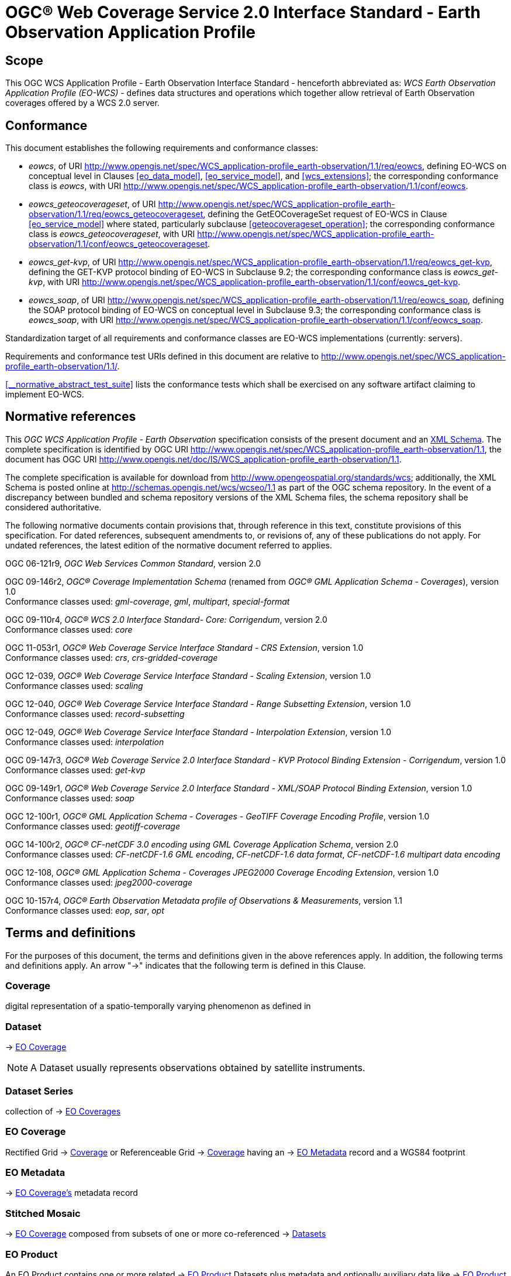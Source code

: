 = OGC® Web Coverage Service 2.0 Interface Standard - Earth Observation Application Profile

== Scope

This OGC WCS Application Profile - Earth Observation Interface Standard -
henceforth abbreviated as: _WCS Earth Observation Application Profile (EO-WCS)_
- defines data structures and operations which together allow retrieval of Earth
Observation coverages offered by a WCS 2.0 server.

== Conformance

This document establishes the following requirements and conformance classes:

* _eowcs_, of URI
http://www.opengis.net/spec/WCS_application-profile_earth-observation/1.1/req/eowcs,
defining EO-WCS on conceptual level in Clauses <<eo_data_model>>,
<<eo_service_model>>, and <<wcs_extensions>>; the corresponding conformance
class is _eowcs_, with URI
http://www.opengis.net/spec/WCS_application-profile_earth-observation/1.1/conf/eowcs.

* _eowcs_geteocoverageset_, of URI
http://www.opengis.net/spec/WCS_application-profile_earth-observation/1.1/req/eowcs_geteocoverageset,
defining the GetEOCoverageSet request of EO-WCS in Clause <<eo_service_model>>
where stated, particularly subclause <<geteocoverageset_operation>>; the
corresponding conformance class is _eowcs_geteocoverageset_, with URI
http://www.opengis.net/spec/WCS_application-profile_earth-observation/1.1/conf/eowcs_geteocoverageset.

* _eowcs_get-kvp_, of URI
http://www.opengis.net/spec/WCS_application-profile_earth-observation/1.1/req/eowcs_get-kvp,
defining the GET-KVP protocol binding of EO-WCS in Subclause 9.2; the
corresponding conformance class is _eowcs_get-kvp_, with URI
http://www.opengis.net/spec/WCS_application-profile_earth-observation/1.1/conf/eowcs_get-kvp.

* _eowcs_soap_, of URI
http://www.opengis.net/spec/WCS_application-profile_earth-observation/1.1/req/eowcs_soap,
defining the SOAP protocol binding of EO-WCS on conceptual level in Subclause
9.3; the corresponding conformance class is _eowcs_soap_, with URI
http://www.opengis.net/spec/WCS_application-profile_earth-observation/1.1/conf/eowcs_soap.

Standardization target of all requirements and conformance classes are EO-WCS
implementations (currently: servers).

Requirements and conformance test URIs defined in this document are relative to
http://www.opengis.net/spec/WCS_application-profile_earth-observation/1.1/.

<<__normative_abstract_test_suite>> lists the conformance tests which shall be
exercised on any software artifact claiming to implement EO-WCS.

[#normative_references,reftext='3']
== Normative references

This _OGC WCS Application Profile - Earth Observation_ specification consists of
the present document and an
http://schemas.opengis.net/wcs/wcseo/1.1/[XML Schema]. The complete
specification is identified by OGC URI
http://www.opengis.net/spec/WCS_application-profile_earth-observation/1.1,
the document has OGC URI
http://www.opengis.net/doc/IS/WCS_application-profile_earth-observation/1.1.

The complete specification is available for download from
http://www.opengeospatial.org/standards/wcs; additionally, the XML Schema is
posted online at http://schemas.opengis.net/wcs/wcseo/1.1 as part of the OGC
schema repository. In the event of a discrepancy between bundled and schema
repository versions of the XML Schema files, the schema repository shall be
considered authoritative.

The following normative documents contain provisions that, through reference in
this text, constitute provisions of this specification. For dated references,
subsequent amendments to, or revisions of, any of these publications do not
apply. For undated references, the latest edition of the normative document
referred to applies.

OGC 06-121r9, _OGC Web Services Common Standard_, version 2.0

OGC 09-146r2, _OGC® Coverage Implementation Schema_ (renamed from _OGC®
GML Application Schema - Coverages_), version 1.0 +
Conformance classes used: _gml-coverage_, _gml_, _multipart_, _special-format_

OGC 09-110r4, _OGC® WCS 2.0 Interface Standard- Core: Corrigendum_, version
2.0 +
Conformance classes used: _core_

OGC 11-053r1, _OGC® Web Coverage Service Interface Standard - CRS Extension_,
version 1.0 +
Conformance classes used: _crs_, _crs-gridded-coverage_

OGC 12-039, _OGC® Web Coverage Service Interface Standard - Scaling Extension_,
version 1.0 +
Conformance classes used: _scaling_

OGC 12-040, _OGC® Web Coverage Service Interface Standard - Range Subsetting
Extension_, version 1.0 +
Conformance classes used: _record-subsetting_

OGC 12-049, _OGC® Web Coverage Service Interface Standard - Interpolation
Extension_, version 1.0 +
Conformance classes used: _interpolation_

OGC 09-147r3, _OGC® Web Coverage Service 2.0 Interface Standard - KVP Protocol
Binding Extension - Corrigendum_, version 1.0 +
Conformance classes used: _get-kvp_

OGC 09-149r1, _OGC® Web Coverage Service 2.0 Interface Standard - XML/SOAP
Protocol Binding Extension_, version 1.0 +
Conformance classes used: _soap_

OGC 12-100r1, _OGC® GML Application Schema - Coverages - GeoTIFF Coverage
Encoding Profile_, version 1.0 +
Conformance classes used: _geotiff-coverage_

OGC 14-100r2, _OGC® CF-netCDF 3.0 encoding using GML Coverage Application
Schema_, version 2.0 +
Conformance classes used: _CF-netCDF-1.6 GML encoding_, _CF-netCDF-1.6 data
format_, _CF-netCDF-1.6 multipart data encoding_

OGC 12-108, _OGC® GML Application Schema - Coverages JPEG2000 Coverage Encoding
Extension_, version 1.0 +
Conformance classes used: _jpeg2000-coverage_

OGC 10-157r4, _OGC® Earth Observation Metadata profile of Observations &
Measurements_, version 1.1 +
Conformance classes used: _eop_, _sar_, _opt_

== Terms and definitions

For the purposes of this document, the terms and definitions given in the above
references apply. In addition, the following terms and definitions apply. An
arrow "->" indicates that the following term is defined in this Clause.

=== Coverage

digital representation of a spatio-temporally varying phenomenon as defined in
[OGC 09-146r2]

=== Dataset

-> <<EO Coverage>>

NOTE: A Dataset usually represents observations obtained by satellite
instruments.

=== Dataset Series

collection of -> <<EO Coverage,EO Coverages>>

=== EO Coverage

Rectified Grid -> <<Coverage>> or Referenceable Grid -> <<Coverage>> having an
-> <<EO Metadata>> record and a WGS84 footprint

=== EO Metadata

-> <<EO Coverage,EO Coverage's>> metadata record

=== Stitched Mosaic

-> <<EO Coverage>> composed from subsets of one or more co-referenced ->
<<Dataset,Datasets>>

=== EO Product

An EO Product contains one or more related -> <<EO Product>> Datasets plus metadata
and optionally auxiliary data like -> <<EO Product>> Quicklooks.

=== EO Product Dataset

One or more files each containing one or more -> <<EO Coverage,EO Coverages>>.

=== EO Product Quicklook

A visual representation of a usually reduced -> <<EO Product>> Dataset encoded
in an image format. The -> <<EO Product>> Dataset may combine different bands.

=== Lineage record

Data structure documenting an operation that has been applied to the ->
<<Coverage>> it is part of

=== refers to

contains, in its -> <<EO Metadata>> element as defined in [OGC 10-157r4], the
-> <<EO Metadata>> element of

== Conventions

=== UML notation

Unified Modeling Language (UML) static structure diagrams appearing in this
specification are used as described in Subclause 5.2 of OGC Web Services Common
[OGC 06-121r9].

=== Data dictionary tables

The UML model data dictionary is specified herein in a series of tables. The
contents of the columns in these tables are described in Subclause 5.5 of [OGC
06-121r9]. The contents of these data dictionary tables are normative, including
any table footnotes.

=== Namespace prefix conventions

The following namespaces are used in this document. The prefix abbreviations
used constitute conventions used here, but are *not* normative. The namespaces
to which the prefixes refer are normative, however.

[#namespace_mappings,reftext='{table-caption} {counter:table-num}']
.Namespace mappings
[cols="^1,2*4",options="header"]
|===============================================================================
|Prefix |Namespace URI                          |Description
|xsd    |http://www.w3.org/2001/XMLSchema       |XML Schema namespace
|ows    |http://www.opengis.net/ows/2.0         |OWS Common 2.0
|gml    |http://www.opengis.net/gml/3.2         |GML 3.2.1
|gmlcov |http://www.opengis.net/gmlcov/1.0      |Coverages Implementation Schema
1.0
|wcs    |http://www.opengis.net/wcs/2.0         |WCS 2.0
|eop    |http://www.opengis.net/eop/2.1         |Earth Observation Metadata
Profile of Observations and Measurements
|opt    |http://www.opengis.net/opt/2.1         |Optical Earth Observation
Metadata Profile of Observations and Measurements (extension of eop)
|sar    |http://www.opengis.net/sar/2.1         |SAR Earth Observation Metadata
Profile of Observations and Measurements (extension of eop)
|wcseo  |http://www.opengis.net/wcs/wcseo/1.1   |WCS Application Profile - Earth
Observation 1.1
|scal   |http://www.opengis.net/wcs/scaling/1.0 (schema uses
http://www.opengis.net/WCS_service-extension_scaling/1.0) |WCS Scaling Extension
|int    |http://www.opengis.net/wcs/interpolation/1.0 (schema uses
http://www.opengis.net/WCS_service-extension_interpolation/1.0|WCS Interpolation
Extension
|crs    |http://www.opengis.net/wcs/crs/1.0     |WCS CRS Extension
|gmd    |http://www.isotc211.org/2005/gmd       |ISO 19139 Metadata
|gmi    |http://standards.iso.org/iso/19115/-2/gmi/1.0 or
http://www.isotc211.org/2005/gmi |ISO 19139-2 Metadata
|mdb    |http://standards.iso.org/iso/19115/-3/mdb/1.0 |ISO 19115-3 Metadata
|===============================================================================

=== Multiple representations

When multiple representations of the same information are given in a
specification document these are consistent. Should this not be the case then
this is considered an error, and the
http://schemas.opengis.net/wcs/wcseo/1.1/[XML Schema] shall take precedence.
